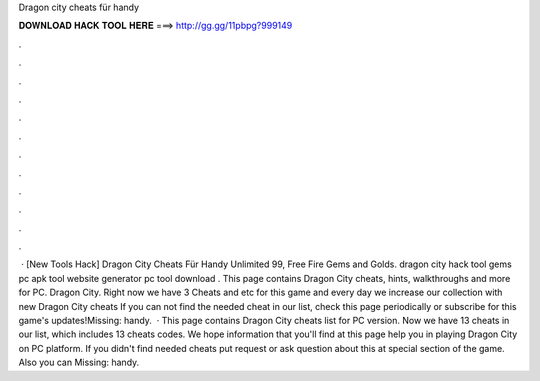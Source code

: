 Dragon city cheats für handy

𝐃𝐎𝐖𝐍𝐋𝐎𝐀𝐃 𝐇𝐀𝐂𝐊 𝐓𝐎𝐎𝐋 𝐇𝐄𝐑𝐄 ===> http://gg.gg/11pbpg?999149

.

.

.

.

.

.

.

.

.

.

.

.

 · [New Tools Hack]  Dragon City Cheats Für Handy Unlimited 99, Free Fire Gems and Golds. dragon city hack tool gems pc apk tool website generator pc tool download . This page contains Dragon City cheats, hints, walkthroughs and more for PC. Dragon City. Right now we have 3 Cheats and etc for this game and every day we increase our collection with new Dragon City cheats If you can not find the needed cheat in our list, check this page periodically or subscribe for this game's updates!Missing: handy.  · This page contains Dragon City cheats list for PC version. Now we have 13 cheats in our list, which includes 13 cheats codes. We hope information that you'll find at this page help you in playing Dragon City on PC platform. If you didn't find needed cheats put request or ask question about this at special section of the game. Also you can Missing: handy.